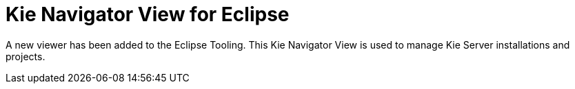 [[_shared.releasenotes.kienavigator]]
= Kie Navigator View for Eclipse

A new viewer has been added to the Eclipse Tooling.
This Kie Navigator View is used to manage Kie Server installations and projects.

